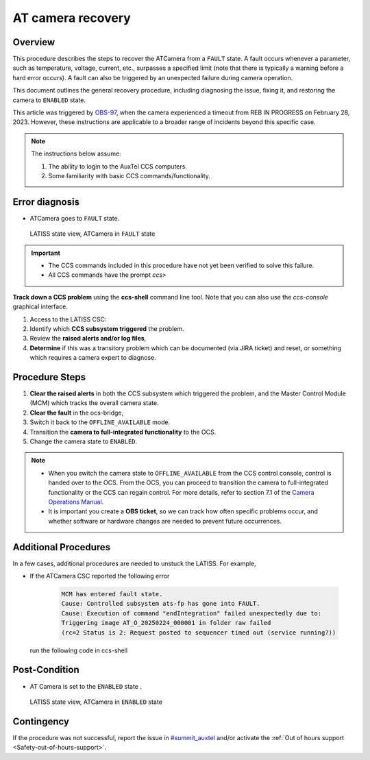 .. This is a template for troubleshooting when some part of the observatory enters an abnormal state. This comment may be deleted when the template is copied to the destination.

.. Review the README in this procedure's directory on instructions to contribute.
.. Static objects, such as figures, should be stored in the _static directory. Review the _static/README in this procedure's directory on instructions to contribute.
.. Do not remove the comments that describe each section. They are included to provide guidance to contributors.
.. Do not remove other content provided in the templates, such as a section. Instead, comment out the content and include comments to explain the situation. For example:
	- If a section within the template is not needed, comment out the section title and label reference. Include a comment explaining why this is not required.
    - If a file cannot include a title (surrounded by ampersands (#)), comment out the title from the template and include a comment explaining why this is implemented (in addition to applying the ``title`` directive).

.. Include one Primary Author and list of Contributors (comma separated) between the asterisks (*):
.. |author| replace:: *Tony Johnson*
.. If there are no contributors, write "none" between the asterisks. Do not remove the substitution.
.. |contributors| replace::     *Erik Dennihy, Jacqueline Seron, Karla Pena*
  
.. This is the label that can be used as for cross referencing this procedure.
.. Recommended format is "Directory Name"-"Title Name"  -- Spaces should be replaced by hyphens.
.. _LATISS-Troubleshooting-ATcamera-recovery:

.. Each section should includes a label for cross referencing to a given area.
.. Recommended format for all labels is "Title Name"-"Section Name" -- Spaces should be replaced by hyphens.
.. To reference a label that isn't associated with an reST object such as a title or figure, you must include the link an explicit title using the syntax :ref:`link text <label-name>`.
.. An error will alert you of identical labels during the build process.

#########################
AT camera recovery 
#########################


.. _ATcamera-recovery-Overview:

Overview
========

.. In one or two sentences, explain when this troubleshooting procedure needs to be used. Describe the symptoms that the user sees to use this procedure. 


This procedure describes the steps to recover the ATCamera from a ``FAULT`` state. 
A fault occurs whenever a parameter, such as temperature, voltage, current, etc., 
surpasses a specified limit (note that there is typically a warning before a hard error occurs). 
A fault can also be triggered by an unexpected failure during camera operation. 

This document outlines the general recovery procedure, including diagnosing the issue, 
fixing it, and restoring the camera to ``ENABLED`` state.

This article was triggered by `OBS-97`_, when the camera experienced a timeout from REB IN PROGRESS on February 28, 2023.
However, these instructions are applicable to a broader range of incidents beyond this specific case.

.. _OBS-97: https://rubinobs.atlassian.net/browse/OBS-97



.. Following note was below in the original page https://confluence.lsstcorp.org/display/OOD/ATCamera+Recovering+from+Fault+state

.. note::
    The instructions below assume:

    #. The ability to login to the AuxTel CCS computers.
    
    #. Some familiarity with basic CCS commands/functionality.
    
..    CCS: Camera Control System. 

 ..   We need a separate document to provide this background information since it will need to be referred to from multiple places.


.. _ATcamera-recovery-Error-Diagnosis:

Error diagnosis
===============

.. This section should provide simple overview of known or suspected causes for the error.
.. It is preferred to include them as a bulleted or enumerated list.
.. Post screenshots of the error state or relevant tracebacks.

- ATCamera goes to ``FAULT`` state.


.. figure:: ./_static/LATISS-Camera-failed.png
   :width: 700px

   LATISS state view, ATCamera in ``FAULT`` state


.. admonition:: Important

    * The CCS commands included in this procedure have not yet been verified to solve this failure. 

    * All CCS commands have the prompt `ccs>` 

.. the note above was added to be able to copy the commands without ccs. BUT UNCERTAIN WHETHER IF IT'S CORRECT OR NEEDED.

**Track down a CCS problem** using the **ccs-shell** command line tool. Note that you can also use the *ccs-console* graphical interface.

#. Access to the LATISS CSC:

   .. prompt:: bash

      ssh auxtel-mcm.cp.lsst.org
      ccs-shell

#. Identify which **CCS subsystem triggered** the problem. 

   .. prompt:: bash

      ats-mcm getRaisedAlertSummary


#. Review the **raised alerts and/or log files**, 

   .. prompt:: bash

      ats-fp getRaisedAlertSummary

#. **Determine** if this was a transitory problem which can be documented (via JIRA ticket) and reset, or something which requires a camera expert to diagnose. 


.. _ATcamera-recovery-Procedure-Steps:

Procedure Steps
================
 
#. **Clear the raised alerts** in both the CCS subsystem which triggered the problem, and the Master Control Module (MCM) which tracks the overall camera state.

   .. prompt:: bash

      ats-fp clearAllAlerts -w
      ats-fp getRaisedAlertSummary
      ats-mcm clearAllAlerts -w
      ats-mcm getRaisedAlertSummary
      bonn-shutter clearAllAlerts -w
      bonn-shutter getRaisedAlertSummary


#. **Clear the fault** in the ocs-bridge, 

   .. prompt:: bash

      ats-ocs-bridge clearFault

#. Switch it back to the ``OFFLINE_AVAILABLE`` mode.

   .. prompt:: bash

      ats-ocs-bridge setAvailable

#. Transition the **camera to full-integrated functionality** to the OCS.

   .. prompt:: bash

      ats-ocs-bridge enterControl

        
#. Change the camera state to ``ENABLED``.   

.. note sure about 'Transition the camera to full-integrated functionality to the OCS' point. Is from the link to camera operations manual.

.. note:: 
    * When you switch the camera state to ``OFFLINE_AVAILABLE`` from the CCS control console, control is handed over to the OCS. From the OCS, you can proceed to transition the camera to full-integrated functionality or the CCS can regain control. For more details, refer to section 7.1 of the `Camera Operations Manual`_.

    * It is important you create a **OBS ticket**, so we can track how often specific problems occur, and whether software or hardware changes are needed to prevent future occurrences.    


.. _`Camera Operations Manual`: https://docushare.lsstcorp.org/docushare/dsweb/Get/LCA-282/LCA-282-B-DRAFT7-(CameraOperationsManual).pdf



.. _ATcamera-recovery-Additional-Procedures:

Additional Procedures
================

In a few cases, additional procedures are needed to unstuck the LATISS. For example, 

- If the ATCamera CSC reported the following error

   .. code-block:: bash

      MCM has entered fault state. 
      Cause: Controlled subsystem ats-fp has gone into FAULT. 
      Cause: Execution of command "endIntegration" failed unexpectedly due to: 
      Triggering image AT_O_20250224_000001 in folder raw failed
      (rc=2 Status is 2: Request posted to sequencer timed out (service running?))

  run the following code in ccs-shell

   .. prompt:: bash

      ats-fp endIntegrating -w

.. _ATcamera-recovery-Post-Condition:

Post-Condition
==============

.. This section should provide a simple overview of conditions or results after executing the procedure; for example, state of equipment or resulting data products.
.. It is preferred to include them as a bulleted or enumerated list.
.. Please provide screenshots of the software status or relevant display windows to confirm.
.. Do not include actions in this section. Any action by the user should be included in the end of the Procedure section below. For example: Do not include "Verify the telescope azimuth is 0 degrees with the appropriate command." Instead, include this statement as the final step of the procedure, and include "Telescope is at 0 degrees." in the Post-condition section.

- AT Camera is set to the ``ENABLED`` state .

.. figure:: ./_static/LATISS-all-ok.png
   :width: 700px
   
   LATISS state view, ATCamera in ``ENABLED`` state



.. _ATcamera-recovery-Contingency:

Contingency
===========

If the procedure was not successful, report the issue in `#summit_auxtel`_ and/or activate the :ref:`Out of hours support <Safety-out-of-hours-support>`.

.. _#summit_auxtel: https://lsstc.slack.com/archives/C01K4M6R4AH

